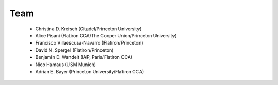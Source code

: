 Team
======

 - Christina D. Kreisch (Citadel/Princeton University)

 - Alice Pisani (Flatiron CCA/The Cooper Union/Princeton University)

 - Francisco Villaescusa-Navarro (Flatiron/Princeton)

 - David N. Spergel (Flatiron/Princeton)

 - Benjamin D. Wandelt (IAP, Paris/Flatiron CCA)

 - Nico Hamaus (USM Munich)

 - Adrian E. Bayer (Princeton University/Flatiron CCA)

